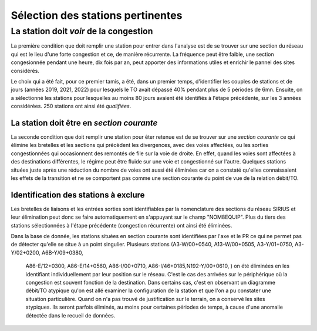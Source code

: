 Sélection des stations pertinentes
----------------------------------------
La station doit *voir* de la congestion
"""""""""""""""""""""""""""""""""""""""""""
La première condition que doit remplir une station pour entrer dans l'analyse est de se trouver sur une section du réseau qui est le lieu d'une forte congestion et ce, de manière récurrente. La fréquence peut être faible, une section congesionnée pendant une heure, dix fois par an, peut apporter des informations utiles et enrichir le pannel des sites considérés.

Le choix qui a été fait, pour ce premier tamis, a été, dans un premier temps, d'identifier les couples de stations et de jours (années 2019, 2021, 2022) pour lesquels le TO avait dépassé 40% pendant plus de 5 périodes de 6mn. Ensuite, on a sélectionné les stations pour lesquelles au moins 80 jours avaient été identifiés à l'étape précédente, sur les 3 années considérées. 250 stations ont ainsi été *qualifiées*.

La station doit être en *section courante*
^^^^^^^^^^^^^^^^^^^^^^^^^^^^^^^^^^^^^^^^^^^
La seconde condition que doit remplir une station pour êter retenue est de se trouver sur une *section courante* ce qui élimine les bretelles et les sections qui précèdent les divergences, avec des voies affectées, ou les sorties congestionnées qui occasionnent des remontés de file sur la voie de droite. En effet, quand les voies sont affectées à des destinations différentes, le régime peut être fluide sur une voie et congestionné sur l'autre. Quelques stations situées juste après une réduction du nombre de voies ont aussi été éliminées car on a constaté qu'elles connaissaient les effets de la transition et ne se comportent pas comme une section courante du point de vue de la relation débit/TO. 

Identification des stations à exclure
^^^^^^^^^^^^^^^^^^^^^^^^^^^^^^^^^^^^^^

Les bretelles de liaisons et les entrées sorties sont identifiables par la nomenclature des sections du réseau SIRIUS et leur élimination peut donc se faire automatiquement en s'appuyant sur le champ "NOM8EQUIP". Plus du tiers des stations sélectionnées à l'étape précédente (congestion récurrente) ont ainsi été éliminées.

Dans la base de donnée, les stations situées en section courante sont identifiées par l'axe et le PR ce qui ne permet pas de détecter qu'elle se situe à un point singulier.
Plusieurs stations (A3-W/00+0540, A13-W/00+0505,	A3-Y/01+0750,		A3-Y/02+0200,		A6B-Y/09+0380,
	A86-E/12+0300,	A86-E/14+0560,	A86-I/00+0710,	A86-I/46+0185,N192-Y/00+0610,	) on été éliminées en les identifiant individuellement par leur position sur le réseau. C'est le cas des arrivées sur le périphérique où la congestion est souvent fonction de la destination. Dans certains cas, c'est en observant un diagramme débit/TO atypique qu'on est allé examiner la configuration de la station et que l'on a pu constater une situation particulière. Quand on n'a pas trouvé de justification sur le terrain, on a conservé les sites atypiques. Ils seront parfois éliminés, au moins pour certaines périodes de temps, à cause d'une anomalie détectée dans le recueil de données.








